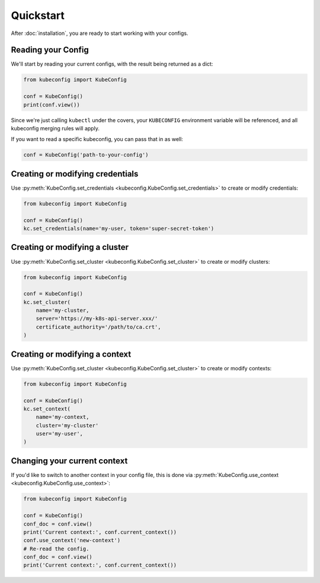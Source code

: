 Quickstart
==========

After :doc:`installation`, you are ready to start working with your configs.

Reading your Config
-------------------

We'll start by reading your current configs, with the result being returned
as a dict:

.. code-block:: py

    from kubeconfig import KubeConfig

    conf = KubeConfig()
    print(conf.view())

Since we're just calling ``kubectl`` under the covers, your ``KUBECONFIG``
environment variable will be referenced, and all kubeconfig merging rules
will apply.

If you want to read a specific kubeconfig, you can pass that in as well:

.. code-block:: py

    conf = KubeConfig('path-to-your-config')

Creating or modifying credentials
---------------------------------

Use
:py:meth:`KubeConfig.set_credentials <kubeconfig.KubeConfig.set_credentials>`
to create or modify credentials:

.. code-block:: py

    from kubeconfig import KubeConfig

    conf = KubeConfig()
    kc.set_credentials(name='my-user, token='super-secret-token')

Creating or modifying a cluster
-------------------------------

Use
:py:meth:`KubeConfig.set_cluster <kubeconfig.KubeConfig.set_cluster>`
to create or modify clusters:

.. code-block:: py

    from kubeconfig import KubeConfig

    conf = KubeConfig()
    kc.set_cluster(
        name='my-cluster,
        server='https://my-k8s-api-server.xxx/'
        certificate_authority='/path/to/ca.crt',
    )

Creating or modifying a context
-------------------------------

Use
:py:meth:`KubeConfig.set_cluster <kubeconfig.KubeConfig.set_cluster>`
to create or modify contexts:

.. code-block:: py

    from kubeconfig import KubeConfig

    conf = KubeConfig()
    kc.set_context(
        name='my-context,
        cluster='my-cluster'
        user='my-user',
    )


Changing your current context
-----------------------------

If you'd like to switch to another context in your config file, this is
done via :py:meth:`KubeConfig.use_context <kubeconfig.KubeConfig.use_context>`:

.. code-block:: py

    from kubeconfig import KubeConfig

    conf = KubeConfig()
    conf_doc = conf.view()
    print('Current context:', conf.current_context())
    conf.use_context('new-context')
    # Re-read the config.
    conf_doc = conf.view()
    print('Current context:', conf.current_context())
